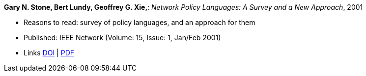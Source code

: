 *Gary N. Stone, Bert Lundy, Geoffrey G. Xie,*: _Network Policy Languages: A Survey and a New Approach_, 2001

* Reasons to read: survey of policy languages, and an approach for them
* Published: IEEE Network (Volume: 15, Issue: 1, Jan/Feb 2001)
* Links
    link:https://doi.org/10.1109/65.898818[DOI] |
    link:http://citeseerx.ist.psu.edu/viewdoc/download?doi=10.1.1.183.3528&rep=rep1&type=pdf[PDF]
ifdef::local[]
* Local links:
    link:/library/article/2000/stone-network-2001.pdf[PDF]
endif::[]

